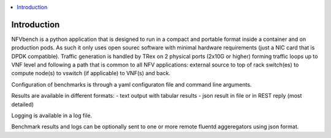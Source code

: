 .. This work is licensed under a Creative Commons Attribution 4.0 International
.. License.
.. http://creativecommons.org/licenses/by/4.0
.. (c) Cisco Systems, Inc

.. contents::
   :depth: 3
   :local:

Introduction
----------------
NFVbench is a python application that is designed to run in a compact and portable format inside a container and on production pods.
As such it only uses open sourec software with minimal hardware requirements (just a NIC card that is DPDK compatible).
Traffic generation is handled by TRex on 2 physical ports (2x10G or higher) forming traffic loops up to VNF level and following
a path that is common to all NFV applications: external source to top of rack switch(es) to compute node(s) to vswitch (if applicable)
to VNF(s) and back.

Configuration of benchmarks is through a yaml configuraton file and command line arguments.

Results are available in different formats:
- text output with tabular results
- json result in file or in REST reply (most detailed)

Logging is available in a log file.

Benchmark results and logs can be optionally sent to one or more remote fluentd aggeregators using json format.
